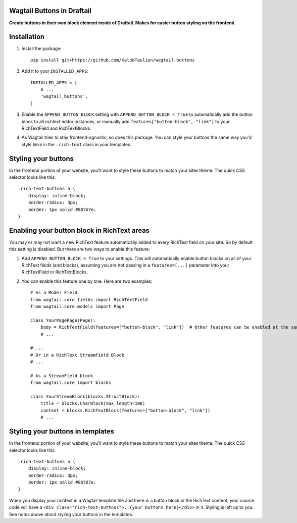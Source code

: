 ===========================
Wagtail Buttons in Draftail
===========================
**Create buttons in their own block element inside of Draftail. Makes for easier button styling on the frontend.**

============
Installation
============

1. Install the package::

    pip install git+https://github.com/KalobTaulien/wagtail-buttons


2. Add it to your ``INSTALLED_APPS``::

    INSTALLED_APPS = [
        # ...
        'wagtail_buttons',
    ]

3. Enable the ``APPEND_BUTTON_BLOCK`` setting with ``APPEND_BUTTON_BLOCK = True`` to automatically add the button block to all richtext editor instances, or manually add ``features["button-block", "link"]`` to your RichTextField and RichTextBlocks.

4. As Wagtail tries to stay frontend-agnostic, so does this package. You can style your buttons the same way you'd style links in the ``.rich-text`` class in your templates.

====================
Styling your buttons
====================
In the frontend portion of your website, you'll want to style these buttons to match your sites theme. The quick CSS selector looks like this::

    .rich-text-buttons a {
        display: inline-block;
        border-radius: 3px;
        border: 1px solid #007d7e;
    }


============================================
Enabling your button block in RichText areas
============================================

You may or may not want a new RichText feature automatically added to every RichText field on your site. So by default this setting is disabled. But there are two ways to enable this feature:

1. Add ``APPEND_BUTTON_BLOCK = True`` to your settings. This will automatically enable button blocks on all of your RichText fields (and blocks), assuming you are not passing in a ``features=[...]`` parameter into your RichTextField or RichTextBlocks.

2. You can enable this feature one by one. Here are two examples::

    # As a Model Field
    from wagtail.core.fields import RichTextField
    from wagtail.core.models import Page

    class YourPagePage(Page):
        body = RichTextField(features=["button-block", "link"])  # Other features can be enabled at the same time in this list.
        # ...

    # ...
    # Or in a RichText StreamField Block
    # ...

    # As a StreamField block
    from wagtail.core import blocks

    class YourStreamBlock(blocks.StructBlock):
        title = blocks.CharBlock(max_length=100)
        content = blocks.RichTextBlock(features=["button-block", "link"])
        # ...

=================================
Styling your buttons in templates
=================================

In the frontend portion of your website, you'll want to style these buttons to match your sites theme. The quick CSS selector looks like this::

    .rich-text-buttons a {
        display: inline-block;
        border-radius: 3px;
        border: 1px solid #007d7e;
    }

When you display your richtext in a Wagtail template file and there is a button block in the RichText content, your source code will have a ``<div class="rich-text-buttons">..{your buttons here}</div>`` in it. Styling is left up to you. See notes above about styling your buttons in the templates.
